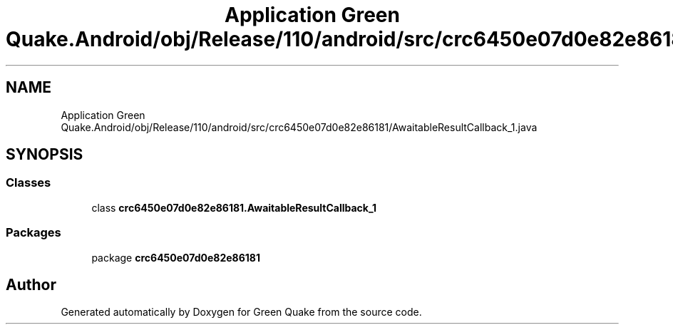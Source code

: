 .TH "Application Green Quake.Android/obj/Release/110/android/src/crc6450e07d0e82e86181/AwaitableResultCallback_1.java" 3 "Thu Apr 29 2021" "Version 1.0" "Green Quake" \" -*- nroff -*-
.ad l
.nh
.SH NAME
Application Green Quake.Android/obj/Release/110/android/src/crc6450e07d0e82e86181/AwaitableResultCallback_1.java
.SH SYNOPSIS
.br
.PP
.SS "Classes"

.in +1c
.ti -1c
.RI "class \fBcrc6450e07d0e82e86181\&.AwaitableResultCallback_1\fP"
.br
.in -1c
.SS "Packages"

.in +1c
.ti -1c
.RI "package \fBcrc6450e07d0e82e86181\fP"
.br
.in -1c
.SH "Author"
.PP 
Generated automatically by Doxygen for Green Quake from the source code\&.
